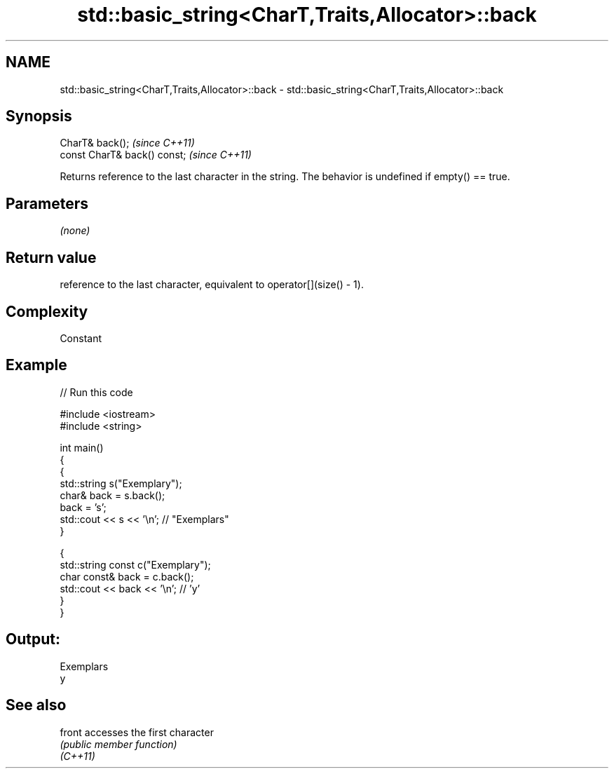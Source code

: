 .TH std::basic_string<CharT,Traits,Allocator>::back 3 "2020.03.24" "http://cppreference.com" "C++ Standard Libary"
.SH NAME
std::basic_string<CharT,Traits,Allocator>::back \- std::basic_string<CharT,Traits,Allocator>::back

.SH Synopsis

  CharT& back();              \fI(since C++11)\fP
  const CharT& back() const;  \fI(since C++11)\fP

  Returns reference to the last character in the string. The behavior is undefined if empty() == true.

.SH Parameters

  \fI(none)\fP

.SH Return value

  reference to the last character, equivalent to operator[](size() - 1).

.SH Complexity

  Constant

.SH Example

  
// Run this code

    #include <iostream>
    #include <string>

    int main()
    {
      {
        std::string s("Exemplary");
        char& back = s.back();
        back = 's';
        std::cout << s << '\\n'; // "Exemplars"
      }

      {
        std::string const c("Exemplary");
        char const& back = c.back();
        std::cout << back << '\\n'; // 'y'
      }
    }

.SH Output:

    Exemplars
    y


.SH See also



  front   accesses the first character
          \fI(public member function)\fP
  \fI(C++11)\fP




